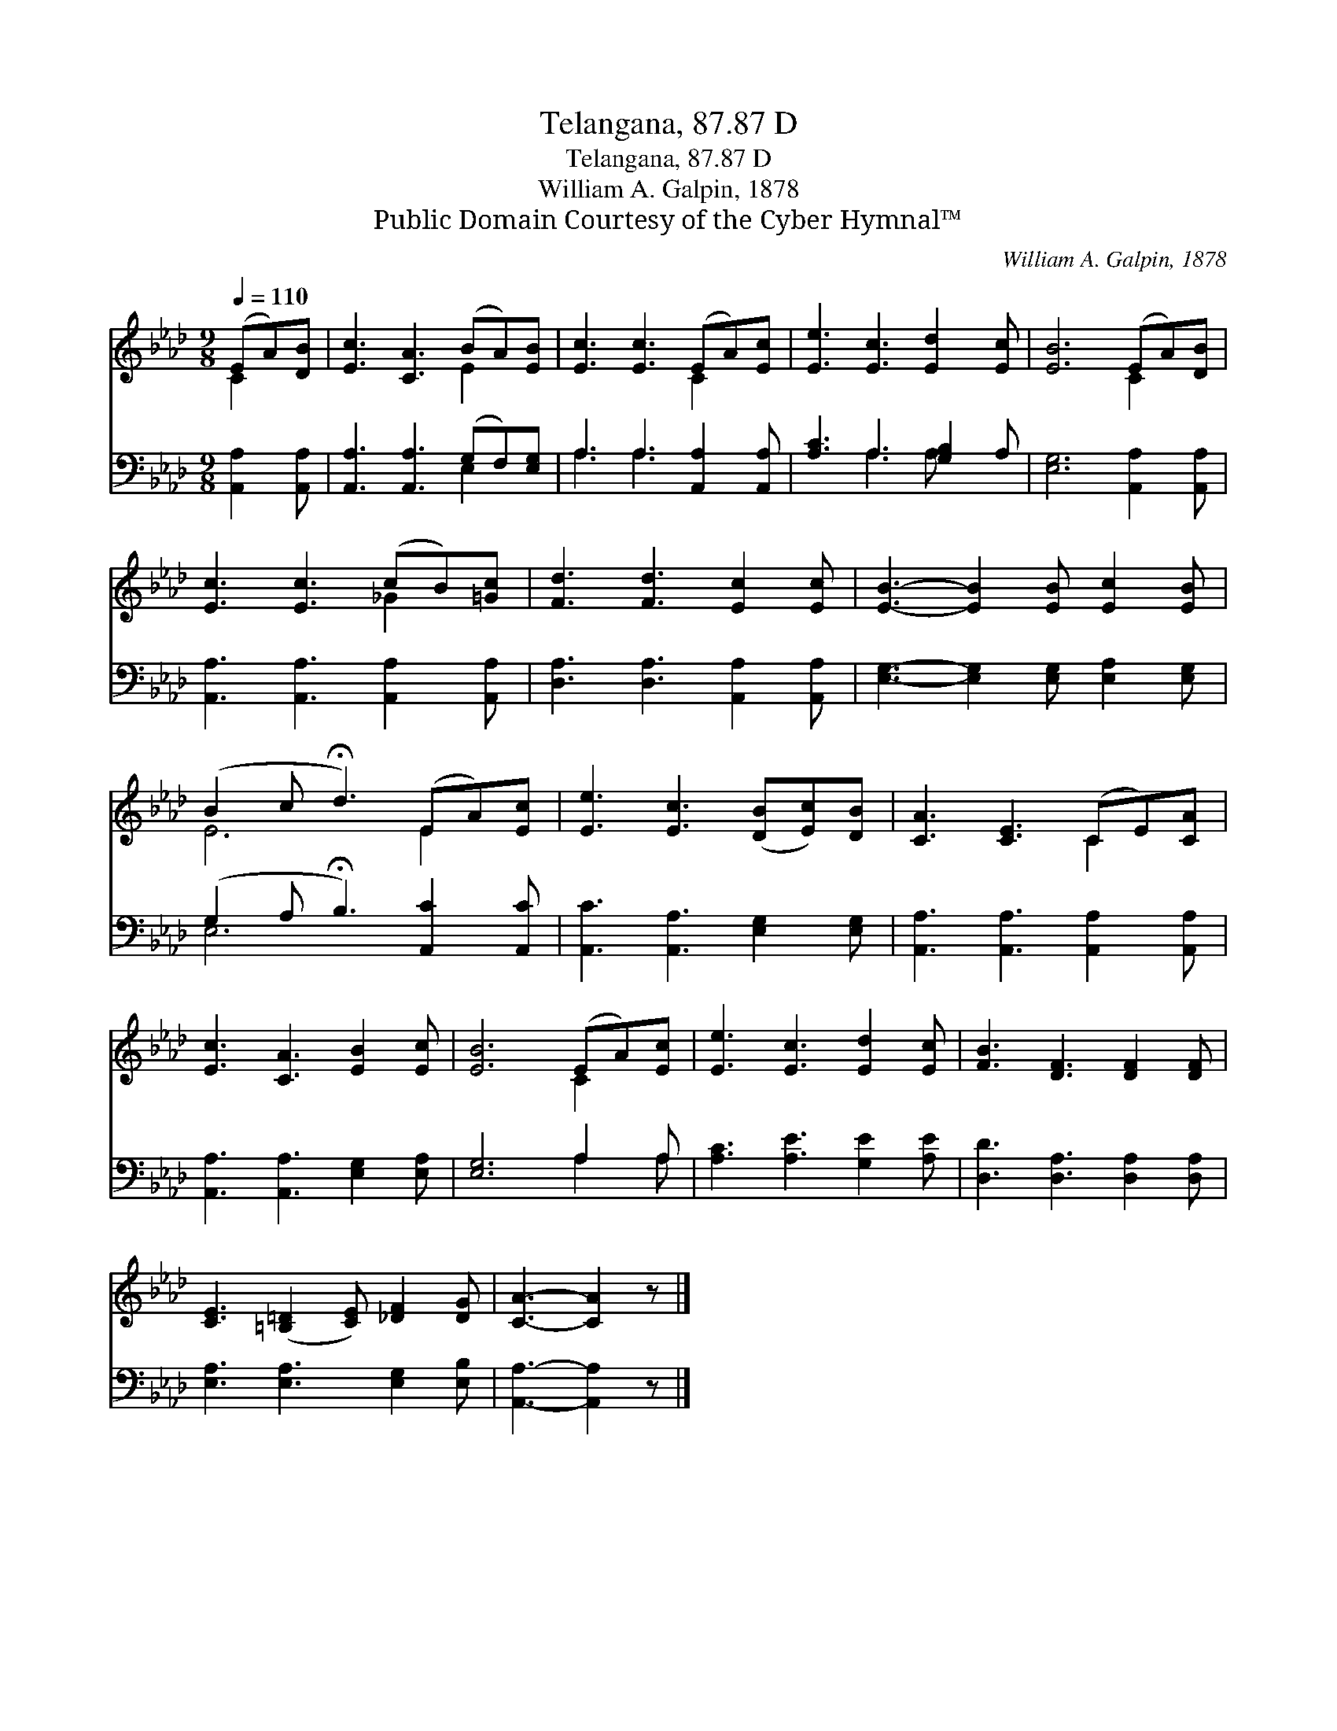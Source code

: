 X:1
T:Telangana, 87.87 D
T:Telangana, 87.87 D
T:William A. Galpin, 1878
T:Public Domain Courtesy of the Cyber Hymnal™
C:William A. Galpin, 1878
Z:Public Domain
Z:Courtesy of the Cyber Hymnal™
%%score ( 1 2 ) ( 3 4 )
L:1/8
Q:1/4=110
M:9/8
K:Ab
V:1 treble 
V:2 treble 
V:3 bass 
V:4 bass 
V:1
 (EA)[DB] | [Ec]3 [CA]3 (BA)[EB] | [Ec]3 [Ec]3 (EA)[Ec] | [Ee]3 [Ec]3 [Ed]2 [Ec] | [EB]6 (EA)[DB] | %5
 [Ec]3 [Ec]3 (cB)[=Gc] | [Fd]3 [Fd]3 [Ec]2 [Ec] | [EB]3- [EB]2 [EB] [Ec]2 [EB] | %8
 (B2 c !fermata!d3) (EA)[Ec] | [Ee]3 [Ec]3 ([DB][Ec])[DB] | [CA]3 [CE]3 (CE)[CA] | %11
 [Ec]3 [CA]3 [EB]2 [Ec] | [EB]6 (EA)[Ec] | [Ee]3 [Ec]3 [Ed]2 [Ec] | [FB]3 [DF]3 [DF]2 [DF] | %15
 [CE]3 ([=B,=D]2 [CE]) [_DF]2 [DG] | [CA]3- [CA]2 z |] %17
V:2
 C2 x | x6 E2 x | x6 C2 x | x9 | x6 C2 x | x6 _G2 x | x9 | x9 | E6 E2 x | x9 | x6 C2 x | x9 | %12
 x6 C2 x | x9 | x9 | x9 | x6 |] %17
V:3
 [A,,A,]2 [A,,A,] | [A,,A,]3 [A,,A,]3 (G,F,)[E,G,] | A,3 A,3 [A,,A,]2 [A,,A,] | %3
 [A,C]3 A,3 [G,B,]2 A, | [E,G,]6 [A,,A,]2 [A,,A,] | [A,,A,]3 [A,,A,]3 [A,,A,]2 [A,,A,] | %6
 [D,A,]3 [D,A,]3 [A,,A,]2 [A,,A,] | [E,G,]3- [E,G,]2 [E,G,] [E,A,]2 [E,G,] | %8
 (G,2 A, !fermata!B,3) [A,,C]2 [A,,C] | [A,,C]3 [A,,A,]3 [E,G,]2 [E,G,] | %10
 [A,,A,]3 [A,,A,]3 [A,,A,]2 [A,,A,] | [A,,A,]3 [A,,A,]3 [E,G,]2 [E,A,] | [E,G,]6 A,2 A, | %13
 [A,C]3 [A,E]3 [G,E]2 [A,E] | [D,D]3 [D,A,]3 [D,A,]2 [D,A,] | [E,A,]3 [E,A,]3 [E,G,]2 [E,B,] | %16
 [A,,A,]3- [A,,A,]2 z |] %17
V:4
 x3 | x6 E,2 x | A,3 A,3 x3 | x3 A,3 A, x2 | x9 | x9 | x9 | x9 | E,6 x3 | x9 | x9 | x9 | %12
 x6 A,2 A, | x9 | x9 | x9 | x6 |] %17

